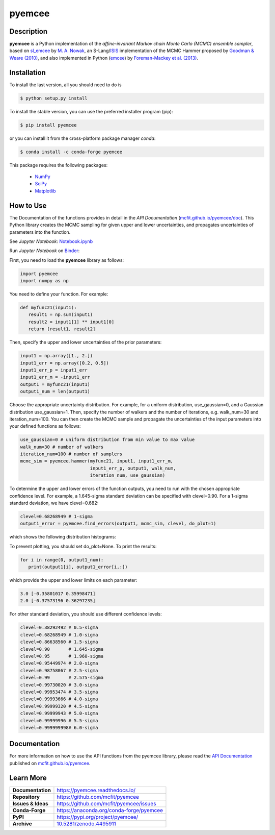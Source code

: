 =======
pyemcee
=======

.. image:: https://img.shields.io/pypi/v/pyemcee.svg?style=flat
    :target: https://pypi.python.org/pypi/pyemcee/
    :alt: PyPI Version
    
.. image:: https://app.travis-ci.com/mcfit/pyemcee.svg?branch=master
    :target: https://app.travis-ci.com/github/mcfit/pyemcee
    :alt: Build Status
    
.. image:: https://ci.appveyor.com/api/projects/status/oqnksaooj338xn4d?svg=true
    :target: https://ci.appveyor.com/project/danehkar/pyemcee
    :alt: Build Status
    
.. image:: https://coveralls.io/repos/github/mcfit/pyemcee/badge.svg?
    :target: https://coveralls.io/github/mcfit/pyemcee?branch=master
    :alt: Coverage Status
    
.. image:: https://img.shields.io/badge/license-GPL-blue.svg
    :target: https://github.com/mcfit/pyemcee/blob/master/LICENSE
    :alt: GitHub license
    
.. image:: https://img.shields.io/conda/vn/conda-forge/pyemcee.svg
    :target: https://anaconda.org/conda-forge/pyemcee
    :alt: Anaconda Cloud
    
.. image:: https://readthedocs.org/projects/pyemcee/badge/?version=latest
    :target: https://pyemcee.readthedocs.io/en/latest/?badge=latest
    :alt: Documentation Status
    
.. image:: https://img.shields.io/badge/python-2.7%2C%203.5-blue.svg
    :alt: Support Python versions 2.7, 3.4 and 3.5
    
.. image:: https://img.shields.io/badge/DOI-10.5281/zenodo.4495911-blue.svg
    :target: https://doi.org/10.5281/zenodo.4495911
    :alt: Zenodo
    
.. image:: https://mybinder.org/badge_logo.svg
 :target: https://mybinder.org/v2/gh/mcfit/pyemcee/HEAD?labpath=Notebook.ipynb

Description
===========

**pyemcee** is a Python implementation of the *affine-invariant Markov chain Monte Carlo (MCMC) ensemble sampler*, based on `sl_emcee <https://github.com/mcfit/sl_emcee>`_ by `M. A. Nowak <http://space.mit.edu/home/mnowak/isis_vs_xspec/>`_, an S-Lang/`ISIS <http://space.mit.edu/cxc/isis/>`_ implementation of the MCMC Hammer proposed by `Goodman & Weare (2010) <http://dx.doi.org/10.2140/camcos.2010.5.65>`_, and also implemented in Python (`emcee <https://github.com/dfm/emcee>`_) by `Foreman-Mackey et al. (2013) <https://ui.adsabs.harvard.edu/abs/2013PASP..125..306F/abstract>`_. 


Installation
============

To install the last version, all you should need to do is

.. code-block::

    $ python setup.py install

To install the stable version, you can use the preferred installer program (pip):

.. code-block::

    $ pip install pyemcee

or you can install it from the cross-platform package manager *conda*:

.. code-block::

    $ conda install -c conda-forge pyemcee

This package requires the following packages:

    - `NumPy <https://numpy.org/>`_
    - `SciPy <https://scipy.org/scipylib/>`_
    - `Matplotlib <https://matplotlib.org/>`_

How to Use
==========

The Documentation of the functions provides in detail in the *API Documentation* (`mcfit.github.io/pyemcee/doc <https://mcfit.github.io/pyemcee/doc>`_). This Python library creates the MCMC sampling  for given upper and lower uncertainties, and propagates uncertainties of parameters into the function.

See *Jupyter Notebook*: `Notebook.ipynb <https://github.com/mcfit/pyemcee/blob/master/Notebook.ipynb>`_

Run *Jupyter Notebook* on `Binder <https://mybinder.org/v2/gh/mcfit/pyemcee/HEAD?labpath=Notebook.ipynb>`_:

.. image:: https://mybinder.org/badge_logo.svg
 :target: https://mybinder.org/v2/gh/mcfit/pyemcee/HEAD?labpath=Notebook.ipynb

First, you need to load the **pyemcee** library as follows:

.. code-block:: python

    import pyemcee
    import numpy as np

You need to define your function. For example:

.. code-block:: python

    def myfunc21(input1):
       result1 = np.sum(input1)
       result2 = input1[1] ** input1[0]
       return [result1, result2]

Then, specify the upper and lower uncertainties of the prior parameters:

.. code-block:: python

    input1 = np.array([1., 2.])
    input1_err = np.array([0.2, 0.5])
    input1_err_p = input1_err
    input1_err_m = -input1_err
    output1 = myfunc21(input1)
    output1_num = len(output1)

Choose the appropriate uncertainty distribution. For example, for a uniform distribution, use_gaussian=0, and a Gaussian distribution use_gaussian=1. Then, specify the number of walkers and the number of iterations, e.g. walk_num=30 and iteration_num=100. You can then create the MCMC sample and propagate the uncertainties of the input parameters into your defined functions as follows:

.. code-block:: python

    use_gaussian=0 # uniform distribution from min value to max value
    walk_num=30 # number of walkers
    iteration_num=100 # number of samplers
    mcmc_sim = pyemcee.hammer(myfunc21, input1, input1_err_m, 
                              input1_err_p, output1, walk_num, 
                              iteration_num, use_gaussian)

To determine the upper and lower errors of the function outputs, you need to run with the chosen appropriate confidence level. For example, a 1.645-sigma standard deviation can be specified with clevel=0.90. For a 1-sigma standard deviation, we have clevel=0.682:

.. code-block:: python

    clevel=0.68268949 # 1-sigma
    output1_error = pyemcee.find_errors(output1, mcmc_sim, clevel, do_plot=1)
    
which shows the following distribution histograms:

.. image:: https://raw.githubusercontent.com/mcfit/pyemcee/master/examples/images/histogram0.png
    :width: 100

.. image:: https://raw.githubusercontent.com/mcfit/pyemcee/master/examples/images/histogram1.png
    :width: 100

To prevent plotting, you should set do_plot=None. To print the results:

.. code-block:: python

    for i in range(0, output1_num):
       print(output1[i], output1_error[i,:])

which provide the upper and lower limits on each parameter:

.. code-block::

    3.0 [-0.35801017 0.35998471]
    2.0 [-0.37573196 0.36297235]

For other standard deviation, you should use different confidence levels:

.. code-block:: python

    clevel=0.38292492 # 0.5-sigma
    clevel=0.68268949 # 1.0-sigma
    clevel=0.86638560 # 1.5-sigma
    clevel=0.90       # 1.645-sigma
    clevel=0.95       # 1.960-sigma
    clevel=0.95449974 # 2.0-sigma
    clevel=0.98758067 # 2.5-sigma
    clevel=0.99       # 2.575-sigma
    clevel=0.99730020 # 3.0-sigma
    clevel=0.99953474 # 3.5-sigma
    clevel=0.99993666 # 4.0-sigma
    clevel=0.99999320 # 4.5-sigma
    clevel=0.99999943 # 5.0-sigma
    clevel=0.99999996 # 5.5-sigma
    clevel=0.999999998# 6.0-sigma

Documentation
=============

For more information on how to use the API functions from the pyemcee library, please read the `API Documentation  <https://mcfit.github.io/pyemcee/doc>`_ published on `mcfit.github.io/pyemcee <https://mcfit.github.io/pyemcee>`_.


Learn More
==========

==================  =============================================
**Documentation**   https://pyemcee.readthedocs.io/
**Repository**      https://github.com/mcfit/pyemcee
**Issues & Ideas**  https://github.com/mcfit/pyemcee/issues
**Conda-Forge**     https://anaconda.org/conda-forge/pyemcee
**PyPI**            https://pypi.org/project/pyemcee/
**Archive**         `10.5281/zenodo.4495911 <https://doi.org/10.5281/zenodo.4495911>`_
==================  =============================================
